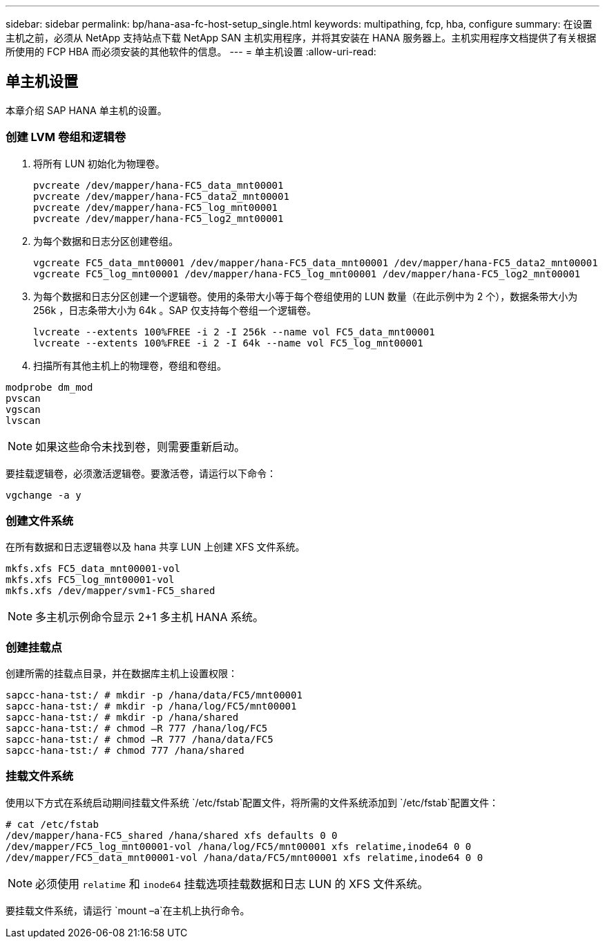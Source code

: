 ---
sidebar: sidebar 
permalink: bp/hana-asa-fc-host-setup_single.html 
keywords: multipathing, fcp, hba, configure 
summary: 在设置主机之前，必须从 NetApp 支持站点下载 NetApp SAN 主机实用程序，并将其安装在 HANA 服务器上。主机实用程序文档提供了有关根据所使用的 FCP HBA 而必须安装的其他软件的信息。 
---
= 单主机设置
:allow-uri-read: 




== 单主机设置

[role="lead"]
本章介绍 SAP HANA 单主机的设置。



=== 创建 LVM 卷组和逻辑卷

. 将所有 LUN 初始化为物理卷。
+
....
pvcreate /dev/mapper/hana-FC5_data_mnt00001
pvcreate /dev/mapper/hana-FC5_data2_mnt00001
pvcreate /dev/mapper/hana-FC5_log_mnt00001
pvcreate /dev/mapper/hana-FC5_log2_mnt00001
....
. 为每个数据和日志分区创建卷组。
+
....
vgcreate FC5_data_mnt00001 /dev/mapper/hana-FC5_data_mnt00001 /dev/mapper/hana-FC5_data2_mnt00001
vgcreate FC5_log_mnt00001 /dev/mapper/hana-FC5_log_mnt00001 /dev/mapper/hana-FC5_log2_mnt00001
....
. 为每个数据和日志分区创建一个逻辑卷。使用的条带大小等于每个卷组使用的 LUN 数量（在此示例中为 2 个），数据条带大小为 256k ，日志条带大小为 64k 。SAP 仅支持每个卷组一个逻辑卷。
+
....
lvcreate --extents 100%FREE -i 2 -I 256k --name vol FC5_data_mnt00001
lvcreate --extents 100%FREE -i 2 -I 64k --name vol FC5_log_mnt00001
....
. 扫描所有其他主机上的物理卷，卷组和卷组。


....
modprobe dm_mod
pvscan
vgscan
lvscan
....

NOTE: 如果这些命令未找到卷，则需要重新启动。

要挂载逻辑卷，必须激活逻辑卷。要激活卷，请运行以下命令：

....
vgchange -a y
....


=== 创建文件系统

在所有数据和日志逻辑卷以及 hana 共享 LUN 上创建 XFS 文件系统。

....
mkfs.xfs FC5_data_mnt00001-vol
mkfs.xfs FC5_log_mnt00001-vol
mkfs.xfs /dev/mapper/svm1-FC5_shared
....

NOTE: 多主机示例命令显示 2+1 多主机 HANA 系统。



=== 创建挂载点

创建所需的挂载点目录，并在数据库主机上设置权限：

....
sapcc-hana-tst:/ # mkdir -p /hana/data/FC5/mnt00001
sapcc-hana-tst:/ # mkdir -p /hana/log/FC5/mnt00001
sapcc-hana-tst:/ # mkdir -p /hana/shared
sapcc-hana-tst:/ # chmod –R 777 /hana/log/FC5
sapcc-hana-tst:/ # chmod –R 777 /hana/data/FC5
sapcc-hana-tst:/ # chmod 777 /hana/shared
....


=== 挂载文件系统

使用以下方式在系统启动期间挂载文件系统 `/etc/fstab`配置文件，将所需的文件系统添加到 `/etc/fstab`配置文件：

....
# cat /etc/fstab
/dev/mapper/hana-FC5_shared /hana/shared xfs defaults 0 0
/dev/mapper/FC5_log_mnt00001-vol /hana/log/FC5/mnt00001 xfs relatime,inode64 0 0
/dev/mapper/FC5_data_mnt00001-vol /hana/data/FC5/mnt00001 xfs relatime,inode64 0 0
....

NOTE: 必须使用 `relatime` 和 `inode64` 挂载选项挂载数据和日志 LUN 的 XFS 文件系统。

要挂载文件系统，请运行 `mount –a`在主机上执行命令。
